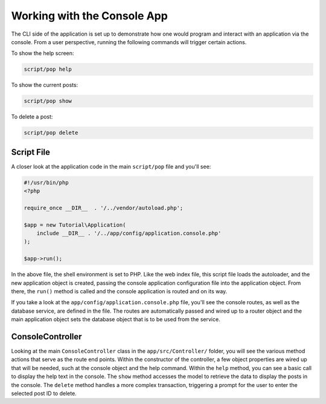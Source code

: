 Working with the Console App
============================

The CLI side of the application is set up to demonstrate how one would program and interact
with an application via the console. From a user perspective, running the following commands
will trigger certain actions.

To show the help screen:

.. code-block:: bash

    script/pop help

.. image:: images/pop-cli1.png

To show the current posts:

.. code-block:: bash

    script/pop show

.. image:: images/pop-cli2.png

To delete a post:

.. code-block:: bash

    script/pop delete

.. image:: images/pop-cli3.png

Script File
~~~~~~~~~~~

A closer look at the application code in the main ``script/pop`` file and you'll see:

.. code-block:: php

    #!/usr/bin/php
    <?php

    require_once __DIR__  . '/../vendor/autoload.php';

    $app = new Tutorial\Application(
        include __DIR__ . '/../app/config/application.console.php'
    );

    $app->run();

In the above file, the shell environment is set to PHP. Like the web index file, this script file
loads the autoloader, and the new application object is created, passing the console application
configuration file into the application object. From there, the ``run()`` method is called and the
console application is routed and on its way.

If you take a look at the ``app/config/application.console.php`` file, you'll see the console routes,
as well as the database service, are defined in the file. The routes are automatically passed and wired
up to a router object and the main application object sets the database object that is to be used from the
service.

ConsoleController
~~~~~~~~~~~~~~~~~

Looking at the main ``ConsoleController`` class in the ``app/src/Controller/`` folder, you will see the
various method actions that serve as the route end points. Within the constructor of the controller,
a few object properties are wired up that will be needed, such at the console object and the help
command. Within the ``help`` method, you can see a basic call to display the help text in the console.
The ``show`` method accesses the model to retrieve the data to display the posts in the console. The
``delete`` method handles a more complex transaction, triggering a prompt for the user to enter the
selected post ID to delete.
